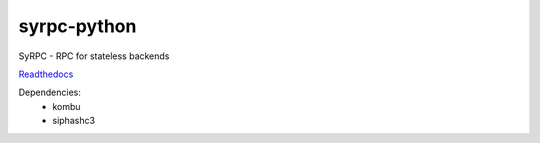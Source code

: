============
syrpc-python
============

.. image:: https://travis-ci.org/adfinis-sygroup/syrpc-python.svg?branch=master)
   :target: https://travis-ci.org/adfinis-sygroup/syrpc-python

SyRPC - RPC for stateless backends

Readthedocs_

.. _Readthedocs: http://syrpc.readthedocs.org/en/latest/

Dependencies:
   - kombu
   - siphashc3

